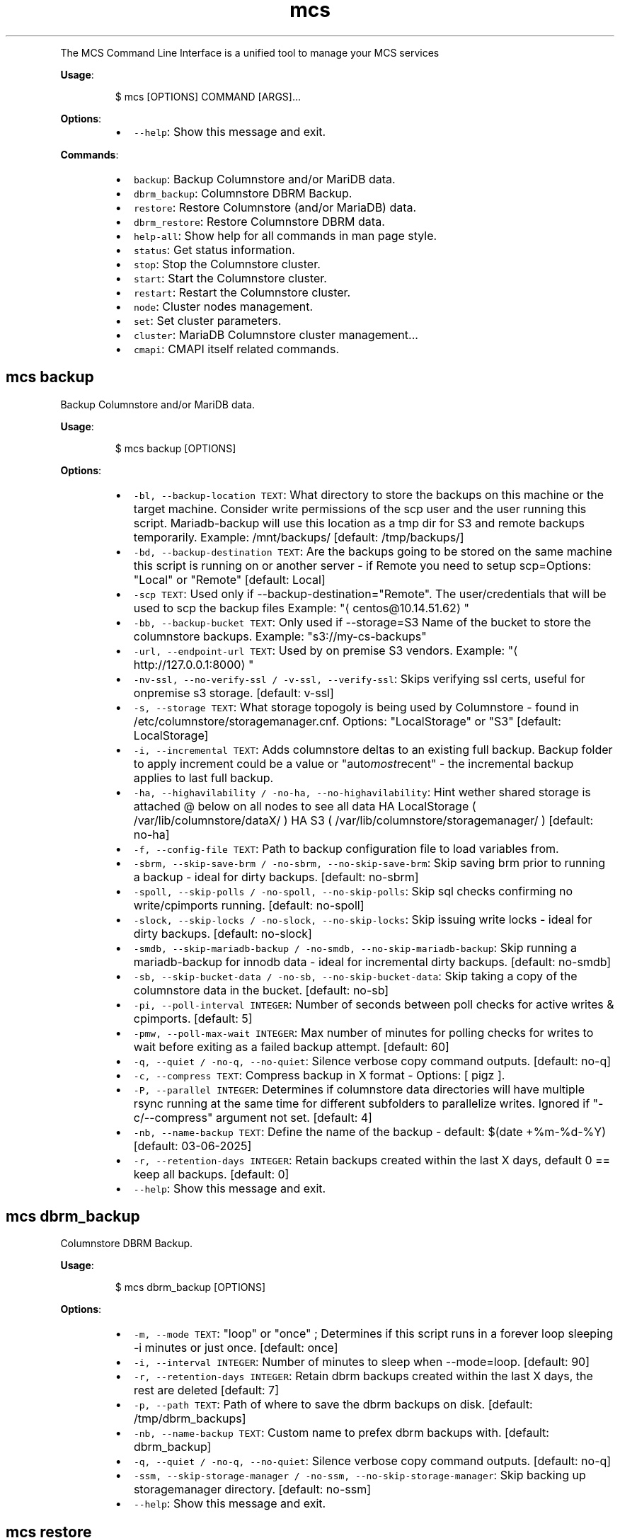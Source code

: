 .TH \fB\fCmcs\fR
.PP
The  MCS  Command  Line  Interface is a unified tool to manage your MCS services
.PP
\fBUsage\fP:
.PP
.RS
.nf
$ mcs [OPTIONS] COMMAND [ARGS]...
.fi
.RE
.PP
\fBOptions\fP:
.RS
.IP \(bu 2
\fB\fC\-\-help\fR: Show this message and exit.
.RE
.PP
\fBCommands\fP:
.RS
.IP \(bu 2
\fB\fCbackup\fR: Backup Columnstore and/or MariDB data.
.IP \(bu 2
\fB\fCdbrm_backup\fR: Columnstore DBRM Backup.
.IP \(bu 2
\fB\fCrestore\fR: Restore Columnstore (and/or MariaDB) data.
.IP \(bu 2
\fB\fCdbrm_restore\fR: Restore Columnstore DBRM data.
.IP \(bu 2
\fB\fChelp\-all\fR: Show help for all commands in man page style.
.IP \(bu 2
\fB\fCstatus\fR: Get status information.
.IP \(bu 2
\fB\fCstop\fR: Stop the Columnstore cluster.
.IP \(bu 2
\fB\fCstart\fR: Start the Columnstore cluster.
.IP \(bu 2
\fB\fCrestart\fR: Restart the Columnstore cluster.
.IP \(bu 2
\fB\fCnode\fR: Cluster nodes management.
.IP \(bu 2
\fB\fCset\fR: Set cluster parameters.
.IP \(bu 2
\fB\fCcluster\fR: MariaDB Columnstore cluster management...
.IP \(bu 2
\fB\fCcmapi\fR: CMAPI itself related commands.
.RE
.SH \fB\fCmcs backup\fR
.PP
Backup Columnstore and/or MariDB data.
.PP
\fBUsage\fP:
.PP
.RS
.nf
$ mcs backup [OPTIONS]
.fi
.RE
.PP
\fBOptions\fP:
.RS
.IP \(bu 2
\fB\fC\-bl, \-\-backup\-location TEXT\fR: What directory to store the backups on this machine or the target machine.
Consider write permissions of the scp user and the user running this script.
Mariadb\-backup will use this location as a tmp dir for S3 and remote backups temporarily.
Example: /mnt/backups/  [default: /tmp/backups/]
.IP \(bu 2
\fB\fC\-bd, \-\-backup\-destination TEXT\fR: Are the backups going to be stored on the same machine this script is running on or another server \- if Remote you need to setup scp=Options: \[dq]Local\[dq] or \[dq]Remote\[dq]  [default: Local]
.IP \(bu 2
\fB\fC\-scp TEXT\fR: Used only if \-\-backup\-destination=\[dq]Remote\[dq]\&.
The user/credentials that will be used to scp the backup files
Example: \[dq]\[la]centos@10.14.51.62\[ra]\[dq]
.IP \(bu 2
\fB\fC\-bb, \-\-backup\-bucket TEXT\fR: Only used if \-\-storage=S3
Name of the bucket to store the columnstore backups.
Example: \[dq]s3://my\-cs\-backups\[dq]
.IP \(bu 2
\fB\fC\-url, \-\-endpoint\-url TEXT\fR: Used by on premise S3 vendors.
Example: \[dq]\[la]http://127.0.0.1:8000\[ra]\[dq]
.IP \(bu 2
\fB\fC\-nv\-ssl, \-\-no\-verify\-ssl / \-v\-ssl, \-\-verify\-ssl\fR: Skips verifying ssl certs, useful for onpremise s3 storage.  [default: v\-ssl]
.IP \(bu 2
\fB\fC\-s, \-\-storage TEXT\fR: What storage topogoly is being used by Columnstore \- found in /etc/columnstore/storagemanager.cnf.
Options: \[dq]LocalStorage\[dq] or \[dq]S3\[dq]  [default: LocalStorage]
.IP \(bu 2
\fB\fC\-i, \-\-incremental TEXT\fR: Adds columnstore deltas to an existing full backup. Backup folder to apply increment could be a value or \[dq]auto\fImost\fPrecent\[dq] \- the incremental backup applies to last full backup.
.IP \(bu 2
\fB\fC\-ha, \-\-highavilability / \-no\-ha, \-\-no\-highavilability\fR: Hint wether shared storage is attached @ below on all nodes to see all data
HA LocalStorage ( /var/lib/columnstore/dataX/ )
HA S3           ( /var/lib/columnstore/storagemanager/ )  [default: no\-ha]
.IP \(bu 2
\fB\fC\-f, \-\-config\-file TEXT\fR: Path to backup configuration file to load variables from.
.IP \(bu 2
\fB\fC\-sbrm, \-\-skip\-save\-brm / \-no\-sbrm, \-\-no\-skip\-save\-brm\fR: Skip saving brm prior to running a backup \- ideal for dirty backups.  [default: no\-sbrm]
.IP \(bu 2
\fB\fC\-spoll, \-\-skip\-polls / \-no\-spoll, \-\-no\-skip\-polls\fR: Skip sql checks confirming no write/cpimports running.  [default: no\-spoll]
.IP \(bu 2
\fB\fC\-slock, \-\-skip\-locks / \-no\-slock, \-\-no\-skip\-locks\fR: Skip issuing write locks \- ideal for dirty backups.  [default: no\-slock]
.IP \(bu 2
\fB\fC\-smdb, \-\-skip\-mariadb\-backup / \-no\-smdb, \-\-no\-skip\-mariadb\-backup\fR: Skip running a mariadb\-backup for innodb data \- ideal for incremental dirty backups.  [default: no\-smdb]
.IP \(bu 2
\fB\fC\-sb, \-\-skip\-bucket\-data / \-no\-sb, \-\-no\-skip\-bucket\-data\fR: Skip taking a copy of the columnstore data in the bucket.  [default: no\-sb]
.IP \(bu 2
\fB\fC\-pi, \-\-poll\-interval INTEGER\fR: Number of seconds between poll checks for active writes & cpimports.  [default: 5]
.IP \(bu 2
\fB\fC\-pmw, \-\-poll\-max\-wait INTEGER\fR: Max number of minutes for polling checks for writes to wait before exiting as a failed backup attempt.  [default: 60]
.IP \(bu 2
\fB\fC\-q, \-\-quiet / \-no\-q, \-\-no\-quiet\fR: Silence verbose copy command outputs.  [default: no\-q]
.IP \(bu 2
\fB\fC\-c, \-\-compress TEXT\fR: Compress backup in X format \- Options: [ pigz ].
.IP \(bu 2
\fB\fC\-P, \-\-parallel INTEGER\fR: Determines if columnstore data directories will have multiple rsync running at the same time for different subfolders to parallelize writes. Ignored if \[dq]\-c/\-\-compress\[dq] argument not set.  [default: 4]
.IP \(bu 2
\fB\fC\-nb, \-\-name\-backup TEXT\fR: Define the name of the backup \- default: $(date +%m\-%d\-%Y)  [default: 03\-06\-2025]
.IP \(bu 2
\fB\fC\-r, \-\-retention\-days INTEGER\fR: Retain backups created within the last X days, default 0 == keep all backups.  [default: 0]
.IP \(bu 2
\fB\fC\-\-help\fR: Show this message and exit.
.RE
.SH \fB\fCmcs dbrm_backup\fR
.PP
Columnstore DBRM Backup.
.PP
\fBUsage\fP:
.PP
.RS
.nf
$ mcs dbrm_backup [OPTIONS]
.fi
.RE
.PP
\fBOptions\fP:
.RS
.IP \(bu 2
\fB\fC\-m, \-\-mode TEXT\fR: \[dq]loop\[dq] or \[dq]once\[dq] ; Determines if this script runs in a forever loop sleeping \-i minutes or just once.  [default: once]
.IP \(bu 2
\fB\fC\-i, \-\-interval INTEGER\fR: Number of minutes to sleep when \-\-mode=loop.  [default: 90]
.IP \(bu 2
\fB\fC\-r, \-\-retention\-days INTEGER\fR: Retain dbrm backups created within the last X days, the rest are deleted  [default: 7]
.IP \(bu 2
\fB\fC\-p, \-\-path TEXT\fR: Path of where to save the dbrm backups on disk.  [default: /tmp/dbrm_backups]
.IP \(bu 2
\fB\fC\-nb, \-\-name\-backup TEXT\fR: Custom name to prefex dbrm backups with.  [default: dbrm_backup]
.IP \(bu 2
\fB\fC\-q, \-\-quiet / \-no\-q, \-\-no\-quiet\fR: Silence verbose copy command outputs.  [default: no\-q]
.IP \(bu 2
\fB\fC\-ssm, \-\-skip\-storage\-manager / \-no\-ssm, \-\-no\-skip\-storage\-manager\fR: Skip backing up storagemanager directory.  [default: no\-ssm]
.IP \(bu 2
\fB\fC\-\-help\fR: Show this message and exit.
.RE
.SH \fB\fCmcs restore\fR
.PP
Restore Columnstore (and/or MariaDB) data.
.PP
\fBUsage\fP:
.PP
.RS
.nf
$ mcs restore [OPTIONS]
.fi
.RE
.PP
\fBOptions\fP:
.RS
.IP \(bu 2
\fB\fC\-l, \-\-load TEXT\fR: What date folder to load from the backup_location.
.IP \(bu 2
\fB\fC\-bl, \-\-backup\-location TEXT\fR: Where the backup to load is found.
Example: /mnt/backups/  [default: /tmp/backups/]
.IP \(bu 2
\fB\fC\-bd, \-\-backup_destination TEXT\fR: Is this backup on the same or remote server compared to where this script is running.
Options: \[dq]Local\[dq] or \[dq]Remote\[dq]  [default: Local]
.IP \(bu 2
\fB\fC\-scp, \-\-secure\-copy\-protocol TEXT\fR: Used only if \-\-backup\-destination=RemoteThe user/credentials that will be used to scp the backup files.Example: \[dq]\[la]centos@10.14.51.62\[ra]\[dq]
.IP \(bu 2
\fB\fC\-bb, \-\-backup\-bucket TEXT\fR: Only used if \-\-storage=S3
Name of the bucket to store the columnstore backups.
Example: \[dq]s3://my\-cs\-backups\[dq]
.IP \(bu 2
\fB\fC\-url, \-\-endpoint\-url TEXT\fR: Used by on premise S3 vendors.
Example: \[dq]\[la]http://127.0.0.1:8000\[ra]\[dq]
.IP \(bu 2
\fB\fC\-s, \-\-storage TEXT\fR: What storage topogoly is being used by Columnstore \- found in /etc/columnstore/storagemanager.cnf.
Options: \[dq]LocalStorage\[dq] or \[dq]S3\[dq]  [default: LocalStorage]
.IP \(bu 2
\fB\fC\-dbs, \-\-dbroots INTEGER\fR: Number of database roots in the backup.  [default: 1]
.IP \(bu 2
\fB\fC\-pm, \-\-nodeid TEXT\fR: Forces the handling of the restore as this node as opposed to whats detected on disk.
.IP \(bu 2
\fB\fC\-nb, \-\-new\-bucket TEXT\fR: Defines the new bucket to copy the s3 data to from the backup bucket. Use \-nb if the new restored cluster should use a different bucket than the backup bucket itself.
.IP \(bu 2
\fB\fC\-nr, \-\-new\-region TEXT\fR: Defines the region of the new bucket to copy the s3 data to from the backup bucket.
.IP \(bu 2
\fB\fC\-nk, \-\-new\-key TEXT\fR: Defines the aws key to connect to the new_bucket.
.IP \(bu 2
\fB\fC\-ns, \-\-new\-secret TEXT\fR: Defines the aws secret of the aws key to connect to the new_bucket.
.IP \(bu 2
\fB\fC\-ha, \-\-highavilability / \-no\-ha, \-\-no\-highavilability\fR: Flag for high available systems (meaning shared storage exists supporting the topology so that each node sees all data)  [default: no\-ha]
.IP \(bu 2
\fB\fC\-cont, \-\-continue / \-no\-cont, \-\-no\-continue\fR: This acknowledges data in your \-\-new\fIbucket is ok to delete when restoring S3. When set to true skips the enforcement that new\fPbucket should be empty prior to starting a restore.  [default: no\-cont]
.IP \(bu 2
\fB\fC\-f, \-\-config\-file TEXT\fR: Path to backup configuration file to load variables from.
.IP \(bu 2
\fB\fC\-smdb, \-\-skip\-mariadb\-backup / \-no\-smdb, \-\-no\-skip\-mariadb\-backup\fR: Skip restoring mariadb server via mariadb\-backup \- ideal for only restoring columnstore.  [default: no\-smdb]
.IP \(bu 2
\fB\fC\-sb, \-\-skip\-bucket\-data / \-no\-sb, \-\-no\-skip\-bucket\-data\fR: Skip restoring columnstore data in the bucket \- ideal if looking to only restore mariadb server.  [default: no\-sb]
.IP \(bu 2
\fB\fC\-c, \-\-compress TEXT\fR: Hint that the backup is compressed in X format. Options: [ pigz ].
.IP \(bu 2
\fB\fC\-P, \-\-parallel INTEGER\fR: Determines number of decompression and mdbstream threads. Ignored if \[dq]\-c/\-\-compress\[dq] argument not set.  [default: 4]
.IP \(bu 2
\fB\fC\-q, \-\-quiet / \-no\-q, \-\-no\-quiet\fR: Silence verbose copy command outputs.  [default: no\-q]
.IP \(bu 2
\fB\fC\-nv\-ssl, \-\-no\-verify\-ssl / \-v\-ssl, \-\-verify\-ssl\fR: Skips verifying ssl certs, useful for onpremise s3 storage.  [default: v\-ssl]
.IP \(bu 2
\fB\fC\-\-help\fR: Show this message and exit.
.RE
.SH \fB\fCmcs dbrm_restore\fR
.PP
Restore Columnstore DBRM data.
.PP
\fBUsage\fP:
.PP
.RS
.nf
$ mcs dbrm_restore [OPTIONS]
.fi
.RE
.PP
\fBOptions\fP:
.RS
.IP \(bu 2
\fB\fC\-p, \-\-path TEXT\fR: Path of where dbrm backups stored on disk.  [default: /tmp/dbrm_backups]
.IP \(bu 2
\fB\fC\-d, \-\-directory TEXT\fR: Date or directory chose to restore from.
.IP \(bu 2
\fB\fC\-ns, \-\-no\-start\fR: Do not attempt columnstore startup post dbrm_restore.
.IP \(bu 2
\fB\fC\-sdbk, \-\-skip\-dbrm\-backup / \-no\-sdbk, \-\-no\-skip\-dbrm\-backup\fR: Skip backing up dbrms before restoring.  [default: sdbk]
.IP \(bu 2
\fB\fC\-ssm, \-\-skip\-storage\-manager / \-no\-ssm, \-\-no\-skip\-storage\-manager\fR: Skip backing up storagemanager directory.  [default: ssm]
.IP \(bu 2
\fB\fC\-\-help\fR: Show this message and exit.
.RE
.SH \fB\fCmcs help\-all\fR
.PP
Show help for all commands in man page style.
.PP
\fBUsage\fP:
.PP
.RS
.nf
$ mcs help\-all [OPTIONS]
.fi
.RE
.SH \fB\fCmcs status\fR
.PP
Get status information.
.PP
\fBUsage\fP:
.PP
.RS
.nf
$ mcs status [OPTIONS]
.fi
.RE
.PP
\fBOptions\fP:
.RS
.IP \(bu 2
\fB\fC\-\-help\fR: Show this message and exit.
.RE
.SH \fB\fCmcs stop\fR
.PP
Stop the Columnstore cluster.
.PP
\fBUsage\fP:
.PP
.RS
.nf
$ mcs stop [OPTIONS]
.fi
.RE
.PP
\fBOptions\fP:
.RS
.IP \(bu 2
\fB\fC\-i, \-\-interactive / \-no\-i, \-\-no\-interactive\fR: Use this option on active cluster as interactive stop waits for current writes to complete in DMLProc before shutting down. Ensuring consistency, preventing data loss of active writes.  [default: no\-interactive]
.IP \(bu 2
\fB\fC\-t, \-\-timeout INTEGER\fR: Time in seconds to wait for DMLproc to gracefully stop.Warning: Low wait timeout values could result in data loss if the cluster is very active.In interactive mode means delay time between promts.  [default: 15]
.IP \(bu 2
\fB\fC\-\-help\fR: Show this message and exit.
.RE
.SH \fB\fCmcs start\fR
.PP
Start the Columnstore cluster.
.PP
\fBUsage\fP:
.PP
.RS
.nf
$ mcs start [OPTIONS]
.fi
.RE
.PP
\fBOptions\fP:
.RS
.IP \(bu 2
\fB\fC\-\-help\fR: Show this message and exit.
.RE
.SH \fB\fCmcs restart\fR
.PP
Restart the Columnstore cluster.
.PP
\fBUsage\fP:
.PP
.RS
.nf
$ mcs restart [OPTIONS]
.fi
.RE
.PP
\fBOptions\fP:
.RS
.IP \(bu 2
\fB\fC\-\-help\fR: Show this message and exit.
.RE
.SH \fB\fCmcs node\fR
.PP
Cluster nodes management.
.PP
\fBUsage\fP:
.PP
.RS
.nf
$ mcs node [OPTIONS] COMMAND [ARGS]...
.fi
.RE
.PP
\fBOptions\fP:
.RS
.IP \(bu 2
\fB\fC\-\-help\fR: Show this message and exit.
.RE
.PP
\fBCommands\fP:
.RS
.IP \(bu 2
\fB\fCadd\fR: Add nodes to the Columnstore cluster.
.IP \(bu 2
\fB\fCremove\fR: Remove nodes from the Columnstore cluster.
.RE
.SS \fB\fCmcs node add\fR
.PP
Add nodes to the Columnstore cluster.
.PP
\fBUsage\fP:
.PP
.RS
.nf
$ mcs node add [OPTIONS]
.fi
.RE
.PP
\fBOptions\fP:
.RS
.IP \(bu 2
\fB\fC\-\-node TEXT\fR: node IP, name or FQDN. Can be used multiple times to add several nodes at a time.  [required]
.IP \(bu 2
\fB\fC\-\-help\fR: Show this message and exit.
.RE
.SS \fB\fCmcs node remove\fR
.PP
Remove nodes from the Columnstore cluster.
.PP
\fBUsage\fP:
.PP
.RS
.nf
$ mcs node remove [OPTIONS]
.fi
.RE
.PP
\fBOptions\fP:
.RS
.IP \(bu 2
\fB\fC\-\-node TEXT\fR: node IP, name or FQDN. Can be used multiple times to remove several nodes at a time.  [required]
.IP \(bu 2
\fB\fC\-\-help\fR: Show this message and exit.
.RE
.SH \fB\fCmcs set\fR
.PP
Set cluster parameters.
.PP
\fBUsage\fP:
.PP
.RS
.nf
$ mcs set [OPTIONS] COMMAND [ARGS]...
.fi
.RE
.PP
\fBOptions\fP:
.RS
.IP \(bu 2
\fB\fC\-\-help\fR: Show this message and exit.
.RE
.PP
\fBCommands\fP:
.RS
.IP \(bu 2
\fB\fCmode\fR: Set Columnstore cluster mode.
.IP \(bu 2
\fB\fCapi\-key\fR: Set API key for communication with cluster...
.IP \(bu 2
\fB\fClog\-level\fR: Set logging level on all cluster nodes for...
.RE
.SS \fB\fCmcs set mode\fR
.PP
Set Columnstore cluster mode.
.PP
\fBUsage\fP:
.PP
.RS
.nf
$ mcs set mode [OPTIONS]
.fi
.RE
.PP
\fBOptions\fP:
.RS
.IP \(bu 2
\fB\fC\-\-mode TEXT\fR: cluster mode to set. \[dq]readonly\[dq] or \[dq]readwrite\[dq] are the only acceptable values.  [required]
.IP \(bu 2
\fB\fC\-\-help\fR: Show this message and exit.
.RE
.SS \fB\fCmcs set api\-key\fR
.PP
Set API key for communication with cluster nodes via API.
.PP
WARNING: this command will affect API key value on all cluster nodes.
.PP
\fBUsage\fP:
.PP
.RS
.nf
$ mcs set api\-key [OPTIONS]
.fi
.RE
.PP
\fBOptions\fP:
.RS
.IP \(bu 2
\fB\fC\-\-key TEXT\fR: API key to set.  [required]
.IP \(bu 2
\fB\fC\-\-help\fR: Show this message and exit.
.RE
.SS \fB\fCmcs set log\-level\fR
.PP
Set logging level on all cluster nodes for develop purposes.
.PP
WARNING: this could dramatically affect the number of log lines.
.PP
\fBUsage\fP:
.PP
.RS
.nf
$ mcs set log\-level [OPTIONS]
.fi
.RE
.PP
\fBOptions\fP:
.RS
.IP \(bu 2
\fB\fC\-\-level TEXT\fR: Logging level to set.  [required]
.IP \(bu 2
\fB\fC\-\-help\fR: Show this message and exit.
.RE
.SH \fB\fCmcs cluster\fR
.PP
MariaDB Columnstore cluster management command line tool.
.PP
\fBUsage\fP:
.PP
.RS
.nf
$ mcs cluster [OPTIONS] COMMAND [ARGS]...
.fi
.RE
.PP
\fBOptions\fP:
.RS
.IP \(bu 2
\fB\fC\-\-help\fR: Show this message and exit.
.RE
.PP
\fBCommands\fP:
.RS
.IP \(bu 2
\fB\fCstatus\fR: Get status information.
.IP \(bu 2
\fB\fCstop\fR: Stop the Columnstore cluster.
.IP \(bu 2
\fB\fCstart\fR: Start the Columnstore cluster.
.IP \(bu 2
\fB\fCrestart\fR: Restart the Columnstore cluster.
.IP \(bu 2
\fB\fCnode\fR: Cluster nodes management.
.IP \(bu 2
\fB\fCset\fR: Set cluster parameters.
.RE
.SS \fB\fCmcs cluster status\fR
.PP
Get status information.
.PP
\fBUsage\fP:
.PP
.RS
.nf
$ mcs cluster status [OPTIONS]
.fi
.RE
.PP
\fBOptions\fP:
.RS
.IP \(bu 2
\fB\fC\-\-help\fR: Show this message and exit.
.RE
.SS \fB\fCmcs cluster stop\fR
.PP
Stop the Columnstore cluster.
.PP
\fBUsage\fP:
.PP
.RS
.nf
$ mcs cluster stop [OPTIONS]
.fi
.RE
.PP
\fBOptions\fP:
.RS
.IP \(bu 2
\fB\fC\-i, \-\-interactive / \-no\-i, \-\-no\-interactive\fR: Use this option on active cluster as interactive stop waits for current writes to complete in DMLProc before shutting down. Ensuring consistency, preventing data loss of active writes.  [default: no\-interactive]
.IP \(bu 2
\fB\fC\-t, \-\-timeout INTEGER\fR: Time in seconds to wait for DMLproc to gracefully stop.Warning: Low wait timeout values could result in data loss if the cluster is very active.In interactive mode means delay time between promts.  [default: 15]
.IP \(bu 2
\fB\fC\-\-help\fR: Show this message and exit.
.RE
.SS \fB\fCmcs cluster start\fR
.PP
Start the Columnstore cluster.
.PP
\fBUsage\fP:
.PP
.RS
.nf
$ mcs cluster start [OPTIONS]
.fi
.RE
.PP
\fBOptions\fP:
.RS
.IP \(bu 2
\fB\fC\-\-help\fR: Show this message and exit.
.RE
.SS \fB\fCmcs cluster restart\fR
.PP
Restart the Columnstore cluster.
.PP
\fBUsage\fP:
.PP
.RS
.nf
$ mcs cluster restart [OPTIONS]
.fi
.RE
.PP
\fBOptions\fP:
.RS
.IP \(bu 2
\fB\fC\-\-help\fR: Show this message and exit.
.RE
.SS \fB\fCmcs cluster node\fR
.PP
Cluster nodes management.
.PP
\fBUsage\fP:
.PP
.RS
.nf
$ mcs cluster node [OPTIONS] COMMAND [ARGS]...
.fi
.RE
.PP
\fBOptions\fP:
.RS
.IP \(bu 2
\fB\fC\-\-help\fR: Show this message and exit.
.RE
.PP
\fBCommands\fP:
.RS
.IP \(bu 2
\fB\fCadd\fR: Add nodes to the Columnstore cluster.
.IP \(bu 2
\fB\fCremove\fR: Remove nodes from the Columnstore cluster.
.RE
.SS \fB\fCmcs cluster node add\fR
.PP
Add nodes to the Columnstore cluster.
.PP
\fBUsage\fP:
.PP
.RS
.nf
$ mcs cluster node add [OPTIONS]
.fi
.RE
.PP
\fBOptions\fP:
.RS
.IP \(bu 2
\fB\fC\-\-node TEXT\fR: node IP, name or FQDN. Can be used multiple times to add several nodes at a time.  [required]
.IP \(bu 2
\fB\fC\-\-help\fR: Show this message and exit.
.RE
.SS \fB\fCmcs cluster node remove\fR
.PP
Remove nodes from the Columnstore cluster.
.PP
\fBUsage\fP:
.PP
.RS
.nf
$ mcs cluster node remove [OPTIONS]
.fi
.RE
.PP
\fBOptions\fP:
.RS
.IP \(bu 2
\fB\fC\-\-node TEXT\fR: node IP, name or FQDN. Can be used multiple times to remove several nodes at a time.  [required]
.IP \(bu 2
\fB\fC\-\-help\fR: Show this message and exit.
.RE
.SS \fB\fCmcs cluster set\fR
.PP
Set cluster parameters.
.PP
\fBUsage\fP:
.PP
.RS
.nf
$ mcs cluster set [OPTIONS] COMMAND [ARGS]...
.fi
.RE
.PP
\fBOptions\fP:
.RS
.IP \(bu 2
\fB\fC\-\-help\fR: Show this message and exit.
.RE
.PP
\fBCommands\fP:
.RS
.IP \(bu 2
\fB\fCmode\fR: Set Columnstore cluster mode.
.IP \(bu 2
\fB\fCapi\-key\fR: Set API key for communication with cluster...
.IP \(bu 2
\fB\fClog\-level\fR: Set logging level on all cluster nodes for...
.RE
.SS \fB\fCmcs cluster set mode\fR
.PP
Set Columnstore cluster mode.
.PP
\fBUsage\fP:
.PP
.RS
.nf
$ mcs cluster set mode [OPTIONS]
.fi
.RE
.PP
\fBOptions\fP:
.RS
.IP \(bu 2
\fB\fC\-\-mode TEXT\fR: cluster mode to set. \[dq]readonly\[dq] or \[dq]readwrite\[dq] are the only acceptable values.  [required]
.IP \(bu 2
\fB\fC\-\-help\fR: Show this message and exit.
.RE
.SS \fB\fCmcs cluster set api\-key\fR
.PP
Set API key for communication with cluster nodes via API.
.PP
WARNING: this command will affect API key value on all cluster nodes.
.PP
\fBUsage\fP:
.PP
.RS
.nf
$ mcs cluster set api\-key [OPTIONS]
.fi
.RE
.PP
\fBOptions\fP:
.RS
.IP \(bu 2
\fB\fC\-\-key TEXT\fR: API key to set.  [required]
.IP \(bu 2
\fB\fC\-\-help\fR: Show this message and exit.
.RE
.SS \fB\fCmcs cluster set log\-level\fR
.PP
Set logging level on all cluster nodes for develop purposes.
.PP
WARNING: this could dramatically affect the number of log lines.
.PP
\fBUsage\fP:
.PP
.RS
.nf
$ mcs cluster set log\-level [OPTIONS]
.fi
.RE
.PP
\fBOptions\fP:
.RS
.IP \(bu 2
\fB\fC\-\-level TEXT\fR: Logging level to set.  [required]
.IP \(bu 2
\fB\fC\-\-help\fR: Show this message and exit.
.RE
.SH \fB\fCmcs cmapi\fR
.PP
CMAPI itself related commands.
.PP
\fBUsage\fP:
.PP
.RS
.nf
$ mcs cmapi [OPTIONS] COMMAND [ARGS]...
.fi
.RE
.PP
\fBOptions\fP:
.RS
.IP \(bu 2
\fB\fC\-\-help\fR: Show this message and exit.
.RE
.PP
\fBCommands\fP:
.RS
.IP \(bu 2
\fB\fCis\-ready\fR: Check CMAPI is ready to handle requests.
.RE
.SS \fB\fCmcs cmapi is\-ready\fR
.PP
Check CMAPI is ready to handle requests.
.PP
\fBUsage\fP:
.PP
.RS
.nf
$ mcs cmapi is\-ready [OPTIONS]
.fi
.RE
.PP
\fBOptions\fP:
.RS
.IP \(bu 2
\fB\fC\-\-node TEXT\fR: Which node to check the CMAPI is ready to handle requests.  [default: 127.0.0.1]
.IP \(bu 2
\fB\fC\-\-help\fR: Show this message and exit.
.RE
